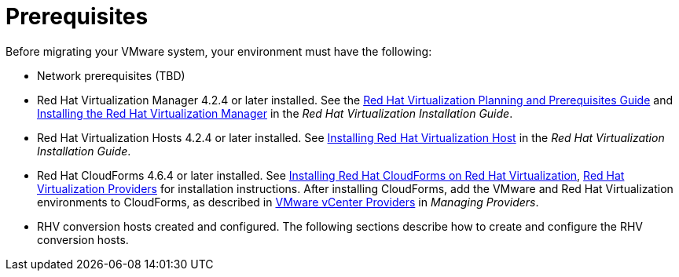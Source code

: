 [id="Prerequisites"]
= Prerequisites

Before migrating your VMware system, your environment must have the following:

* Network prerequisites (TBD)

* Red Hat Virtualization Manager 4.2.4 or later installed. See the link:https://access.redhat.com/documentation/en-us/red_hat_virtualization/4.2/html/planning_and_prerequisites_guide/[Red Hat Virtualization Planning and Prerequisites Guide] and link:https://access.redhat.com/documentation/en-us/red_hat_virtualization/4.2/html-single/installation_guide/#part-Installing_the_Red_Hat_Virtualization_Manager[Installing the Red Hat Virtualization Manager] in the _Red Hat Virtualization Installation Guide_.

* Red Hat Virtualization Hosts 4.2.4 or later installed. See  link:https://access.redhat.com/documentation/en-us/red_hat_virtualization/4.2/html-single/installation_guide/#Installing_RHVH[Installing Red Hat Virtualization Host] in the _Red Hat Virtualization Installation Guide_.

* Red Hat CloudForms 4.6.4 or later installed. See  link:https://access.redhat.com/documentation/en-us/red_hat_cloudforms/4.6/html/installing_red_hat_cloudforms_on_red_hat_virtualization/[Installing Red Hat CloudForms on Red Hat Virtualization],  link:https://access.redhat.com/documentation/en-us/red_hat_cloudforms/4.6/html-single/managing_providers/#red_hat_virtualization_providers[Red Hat Virtualization Providers] for installation instructions. After installing CloudForms, add the VMware and Red Hat Virtualization environments to CloudForms, as described in  link:https://access.redhat.com/documentation/en-us/red_hat_cloudforms/4.6/html-single/managing_providers/#vmware_vcenter_providers[VMware vCenter Providers] in _Managing Providers_.

* RHV conversion hosts created and configured. The following sections describe how to create and configure the RHV conversion hosts.
